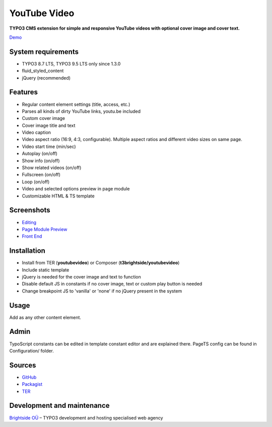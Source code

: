 YouTube Video
=============

**TYPO3 CMS extension for simple and responsive YouTube videos with optional cover image and cover text.**

`Demo <https://microtemplate.t3brightside.com>`_

System requirements
-------------------

- TYPO3 8.7 LTS, TYPO3 9.5 LTS only since 1.3.0
- fluid_styled_content
- jQuery (recommended)

Features
--------

- Regular content element settings (title, access, etc.)
- Parses all kinds of dirty YouTube links, youtu.be included
- Custom cover image
- Cover image title and text
- Video caption
- Video aspect ratio (16:9, 4:3, configurable). Multiple aspect ratios and different video sizes on same page.
- Video start time (min/sec)
- Autoplay (on/off)
- Show info (on/off)
- Show related videos (on/off)
- Fullscreen (on/off)
- Loop (on/off)
- Video and selected options preview in page module
- Customizable HTML & TS template

Screenshots
-----------

- `Editing <Documentation/Screenshots/youtubevideo_edit.jpg>`_
- `Page Module Preview <Documentation/Screenshots/youtubevideo_page_module.jpg>`_
- `Front End <Documentation/Screenshots/youtubevideo_front_end.jpg>`_

Installation
------------
-  Install from TER (**youtubevideo**) or Composer (**t3brightside/youtubevideo**)
-  Include static template
-  jQuery is needed for the cover image and text to function
-  Disable default JS in constants if no cover image, text or custom play button is needed
-  Change breakpoint JS to 'vanilla' or 'none' if no jQuery present in the system

Usage
-----

Add as any other content element.

Admin
-----

TypoScript constants can be edited in template constant editor and are explained there.
PageTS config can be found in Configuration/ folder.

Sources
-------

-  `GitHub`_
-  `Packagist`_
-  `TER`_

Development and maintenance
---------------------------

`Brightside OÜ`_ – TYPO3 development and hosting specialised web agency

.. _GitHub: https://github.com/t3brightside/youtubevideo
.. _Packagist: https://packagist.org/packages/t3brightside/youtubevideo
.. _TER: https://extensions.typo3.org/extension/youtubevideo/
.. _Brightside OÜ: https://t3brightside.com/
